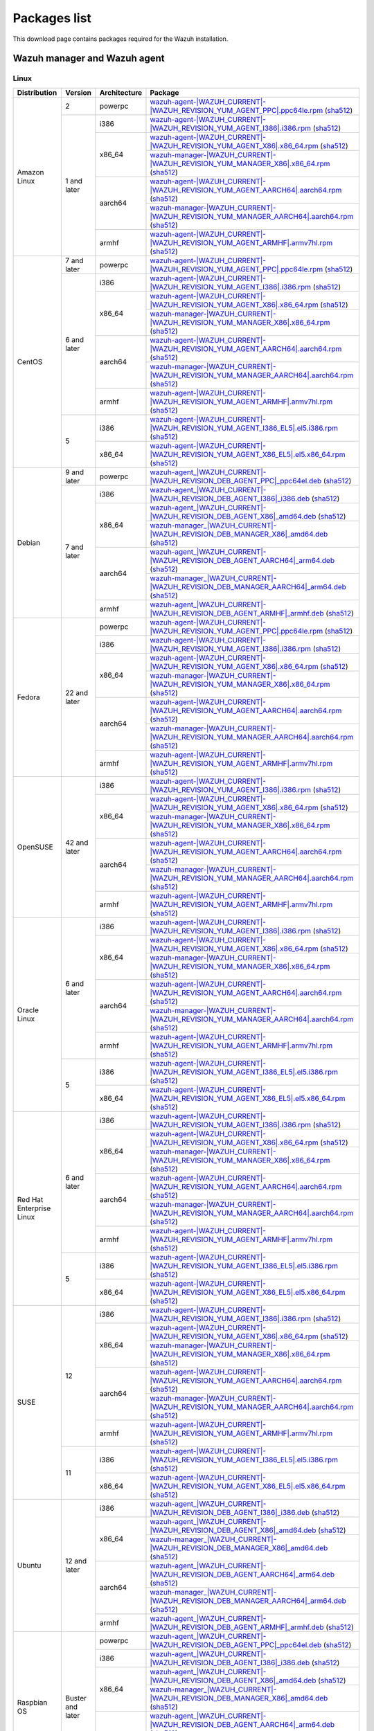 .. Copyright (C) 2015, Wazuh, Inc.

.. meta::
  :description: Find the packages required for Wazuh installation on this page. Available for AIX, Linux, HP-UX, macOS, Solaris, and Windows.

Packages list
=============

This download page contains packages required for the Wazuh installation.

.. _Wazuh_manager_agent_packages_list:

Wazuh manager and Wazuh agent
-----------------------------

Linux
^^^^^

.. |Amazon_i386_agent| replace:: `wazuh-agent-|WAZUH_CURRENT|-|WAZUH_REVISION_YUM_AGENT_I386|.i386.rpm <|RPM_AGENT_URL|-|WAZUH_CURRENT|-|WAZUH_REVISION_YUM_AGENT_I386|.i386.rpm>`__ (`sha512 <|CHECKSUMS_URL||WAZUH_CURRENT|/wazuh-agent-|WAZUH_CURRENT|-|WAZUH_REVISION_YUM_AGENT_I386|.i386.rpm.sha512>`__)

.. |Amazon_x86_64_agent| replace:: `wazuh-agent-|WAZUH_CURRENT|-|WAZUH_REVISION_YUM_AGENT_X86|.x86_64.rpm <|RPM_AGENT_URL|-|WAZUH_CURRENT|-|WAZUH_REVISION_YUM_AGENT_X86|.x86_64.rpm>`__ (`sha512 <|CHECKSUMS_URL||WAZUH_CURRENT|/wazuh-agent-|WAZUH_CURRENT|-|WAZUH_REVISION_YUM_AGENT_X86|.x86_64.rpm.sha512>`__)

.. |Amazon_x86_64_manager| replace:: `wazuh-manager-|WAZUH_CURRENT|-|WAZUH_REVISION_YUM_MANAGER_X86|.x86_64.rpm <|RPM_MANAGER_URL|-|WAZUH_CURRENT|-|WAZUH_REVISION_YUM_MANAGER_X86|.x86_64.rpm>`__ (`sha512 <|CHECKSUMS_URL||WAZUH_CURRENT|/wazuh-manager-|WAZUH_CURRENT|-|WAZUH_REVISION_YUM_MANAGER_X86|.x86_64.rpm.sha512>`__)

.. |Amazon_aarch64_agent| replace:: `wazuh-agent-|WAZUH_CURRENT|-|WAZUH_REVISION_YUM_AGENT_AARCH64|.aarch64.rpm <|RPM_AGENT_URL|-|WAZUH_CURRENT|-|WAZUH_REVISION_YUM_AGENT_AARCH64|.aarch64.rpm>`__ (`sha512 <|CHECKSUMS_URL||WAZUH_CURRENT|/wazuh-agent-|WAZUH_CURRENT|-|WAZUH_REVISION_YUM_AGENT_AARCH64|.aarch64.rpm.sha512>`__)

.. |Amazon_aarch64_manager| replace:: `wazuh-manager-|WAZUH_CURRENT|-|WAZUH_REVISION_YUM_MANAGER_AARCH64|.aarch64.rpm <|RPM_MANAGER_URL|-|WAZUH_CURRENT|-|WAZUH_REVISION_YUM_MANAGER_AARCH64|.aarch64.rpm>`__ (`sha512 <|CHECKSUMS_URL||WAZUH_CURRENT|/wazuh-manager-|WAZUH_CURRENT|-|WAZUH_REVISION_YUM_MANAGER_AARCH64|.aarch64.rpm.sha512>`__)

.. |Amazon_armhf_agent| replace:: `wazuh-agent-|WAZUH_CURRENT|-|WAZUH_REVISION_YUM_AGENT_ARMHF|.armv7hl.rpm <|RPM_AGENT_URL|-|WAZUH_CURRENT|-|WAZUH_REVISION_YUM_AGENT_ARMHF|.armv7hl.rpm>`__ (`sha512 <|CHECKSUMS_URL||WAZUH_CURRENT|/wazuh-agent-|WAZUH_CURRENT|-|WAZUH_REVISION_YUM_AGENT_ARMHF|.armv7hl.rpm.sha512>`__)

.. |CentOS7_powerpc_agent| replace:: `wazuh-agent-|WAZUH_CURRENT|-|WAZUH_REVISION_YUM_AGENT_PPC|.ppc64le.rpm <|RPM_AGENT_URL|-|WAZUH_CURRENT|-|WAZUH_REVISION_YUM_AGENT_PPC|.ppc64le.rpm>`__ (`sha512 <|CHECKSUMS_URL||WAZUH_CURRENT|/wazuh-agent-|WAZUH_CURRENT|-|WAZUH_REVISION_YUM_AGENT_PPC|.ppc64le.rpm.sha512>`__)

.. |CentOS6_i386_agent| replace:: `wazuh-agent-|WAZUH_CURRENT|-|WAZUH_REVISION_YUM_AGENT_I386|.i386.rpm <|RPM_AGENT_URL|-|WAZUH_CURRENT|-|WAZUH_REVISION_YUM_AGENT_I386|.i386.rpm>`__ (`sha512 <|CHECKSUMS_URL||WAZUH_CURRENT|/wazuh-agent-|WAZUH_CURRENT|-|WAZUH_REVISION_YUM_AGENT_I386|.i386.rpm.sha512>`__)

.. |CentOS6_x86_64_agent| replace:: `wazuh-agent-|WAZUH_CURRENT|-|WAZUH_REVISION_YUM_AGENT_X86|.x86_64.rpm <|RPM_AGENT_URL|-|WAZUH_CURRENT|-|WAZUH_REVISION_YUM_AGENT_X86|.x86_64.rpm>`__ (`sha512 <|CHECKSUMS_URL||WAZUH_CURRENT|/wazuh-agent-|WAZUH_CURRENT|-|WAZUH_REVISION_YUM_AGENT_X86|.x86_64.rpm.sha512>`__)

.. |CentOS6_x86_64_manager| replace:: `wazuh-manager-|WAZUH_CURRENT|-|WAZUH_REVISION_YUM_MANAGER_X86|.x86_64.rpm <|RPM_MANAGER_URL|-|WAZUH_CURRENT|-|WAZUH_REVISION_YUM_MANAGER_X86|.x86_64.rpm>`__ (`sha512 <|CHECKSUMS_URL||WAZUH_CURRENT|/wazuh-manager-|WAZUH_CURRENT|-|WAZUH_REVISION_YUM_MANAGER_X86|.x86_64.rpm.sha512>`__)

.. |CentOS6_aarch64_agent| replace:: `wazuh-agent-|WAZUH_CURRENT|-|WAZUH_REVISION_YUM_AGENT_AARCH64|.aarch64.rpm <|RPM_AGENT_URL|-|WAZUH_CURRENT|-|WAZUH_REVISION_YUM_AGENT_AARCH64|.aarch64.rpm>`__ (`sha512 <|CHECKSUMS_URL||WAZUH_CURRENT|/wazuh-agent-|WAZUH_CURRENT|-|WAZUH_REVISION_YUM_AGENT_AARCH64|.aarch64.rpm.sha512>`__)

.. |CentOS6_aarch64_manager| replace:: `wazuh-manager-|WAZUH_CURRENT|-|WAZUH_REVISION_YUM_MANAGER_AARCH64|.aarch64.rpm <|RPM_MANAGER_URL|-|WAZUH_CURRENT|-|WAZUH_REVISION_YUM_MANAGER_AARCH64|.aarch64.rpm>`__ (`sha512 <|CHECKSUMS_URL||WAZUH_CURRENT|/wazuh-manager-|WAZUH_CURRENT|-|WAZUH_REVISION_YUM_MANAGER_AARCH64|.aarch64.rpm.sha512>`__)

.. |CentOS6_armhf_agent| replace:: `wazuh-agent-|WAZUH_CURRENT|-|WAZUH_REVISION_YUM_AGENT_ARMHF|.armv7hl.rpm <|RPM_AGENT_URL|-|WAZUH_CURRENT|-|WAZUH_REVISION_YUM_AGENT_ARMHF|.armv7hl.rpm>`__ (`sha512 <|CHECKSUMS_URL||WAZUH_CURRENT|/wazuh-agent-|WAZUH_CURRENT|-|WAZUH_REVISION_YUM_AGENT_ARMHF|.armv7hl.rpm.sha512>`__)

.. |CentOS5_i386_agent| replace:: `wazuh-agent-|WAZUH_CURRENT|-|WAZUH_REVISION_YUM_AGENT_I386_EL5|.el5.i386.rpm <https://packages.wazuh.com/|WAZUH_CURRENT_MAJOR|/yum5/i386/wazuh-agent-|WAZUH_CURRENT|-|WAZUH_REVISION_YUM_AGENT_I386_EL5|.el5.i386.rpm>`__ (`sha512 <|CHECKSUMS_URL||WAZUH_CURRENT|/wazuh-agent-|WAZUH_CURRENT|-|WAZUH_REVISION_YUM_AGENT_I386_EL5|.el5.i386.rpm.sha512>`__)

.. |CentOS5_x86_64_agent| replace:: `wazuh-agent-|WAZUH_CURRENT|-|WAZUH_REVISION_YUM_AGENT_X86_EL5|.el5.x86_64.rpm <https://packages.wazuh.com/|WAZUH_CURRENT_MAJOR|/yum5/x86_64/wazuh-agent-|WAZUH_CURRENT|-|WAZUH_REVISION_YUM_AGENT_X86_EL5|.el5.x86_64.rpm>`__ (`sha512 <|CHECKSUMS_URL||WAZUH_CURRENT|/wazuh-agent-|WAZUH_CURRENT|-|WAZUH_REVISION_YUM_AGENT_X86_EL5|.el5.x86_64.rpm.sha512>`__)

.. |Debian9_powerpc_agent| replace:: `wazuh-agent_|WAZUH_CURRENT|-|WAZUH_REVISION_DEB_AGENT_PPC|_ppc64el.deb <|DEB_AGENT_URL|_|WAZUH_CURRENT|-|WAZUH_REVISION_DEB_AGENT_PPC|_ppc64el.deb>`__ (`sha512 <|CHECKSUMS_URL||WAZUH_CURRENT|/wazuh-agent_|WAZUH_CURRENT|-|WAZUH_REVISION_DEB_AGENT_PPC|_ppc64el.deb.sha512>`__)

.. |Debian7_i386_agent| replace:: `wazuh-agent_|WAZUH_CURRENT|-|WAZUH_REVISION_DEB_AGENT_I386|_i386.deb <|DEB_AGENT_URL|_|WAZUH_CURRENT|-|WAZUH_REVISION_DEB_AGENT_I386|_i386.deb>`__ (`sha512 <|CHECKSUMS_URL||WAZUH_CURRENT|/wazuh-agent_|WAZUH_CURRENT|-|WAZUH_REVISION_DEB_AGENT_I386|_i386.deb.sha512>`__)

.. |Debian7_x86_64_agent| replace:: `wazuh-agent_|WAZUH_CURRENT|-|WAZUH_REVISION_DEB_AGENT_X86|_amd64.deb <|DEB_AGENT_URL|_|WAZUH_CURRENT|-|WAZUH_REVISION_DEB_AGENT_X86|_amd64.deb>`__ (`sha512 <|CHECKSUMS_URL||WAZUH_CURRENT|/wazuh-agent_|WAZUH_CURRENT|-|WAZUH_REVISION_DEB_AGENT_X86|_amd64.deb.sha512>`__)

.. |Debian7_x86_64_manager| replace:: `wazuh-manager_|WAZUH_CURRENT|-|WAZUH_REVISION_DEB_MANAGER_X86|_amd64.deb <|DEB_MANAGER_URL|_|WAZUH_CURRENT|-|WAZUH_REVISION_DEB_MANAGER_X86|_amd64.deb>`__ (`sha512 <|CHECKSUMS_URL||WAZUH_CURRENT|/wazuh-manager_|WAZUH_CURRENT|-|WAZUH_REVISION_DEB_MANAGER_X86|_amd64.deb.sha512>`__)

.. |Debian7_aarch64_agent| replace:: `wazuh-agent_|WAZUH_CURRENT|-|WAZUH_REVISION_DEB_AGENT_AARCH64|_arm64.deb <|DEB_AGENT_URL|_|WAZUH_CURRENT|-|WAZUH_REVISION_DEB_AGENT_AARCH64|_arm64.deb>`__ (`sha512 <|CHECKSUMS_URL||WAZUH_CURRENT|/wazuh-agent_|WAZUH_CURRENT|-|WAZUH_REVISION_DEB_AGENT_AARCH64|_arm64.deb.sha512>`__)

.. |Debian7_aarch64_manager| replace:: `wazuh-manager_|WAZUH_CURRENT|-|WAZUH_REVISION_DEB_MANAGER_AARCH64|_arm64.deb <|DEB_MANAGER_URL|_|WAZUH_CURRENT|-|WAZUH_REVISION_DEB_MANAGER_AARCH64|_arm64.deb>`__ (`sha512 <|CHECKSUMS_URL||WAZUH_CURRENT|/wazuh-manager_|WAZUH_CURRENT|-|WAZUH_REVISION_DEB_MANAGER_AARCH64|_arm64.deb.sha512>`__)

.. |Debian7_armhf_agent| replace:: `wazuh-agent_|WAZUH_CURRENT|-|WAZUH_REVISION_DEB_AGENT_ARMHF|_armhf.deb <|DEB_AGENT_URL|_|WAZUH_CURRENT|-|WAZUH_REVISION_DEB_AGENT_ARMHF|_armhf.deb>`__ (`sha512 <|CHECKSUMS_URL||WAZUH_CURRENT|/wazuh-agent_|WAZUH_CURRENT|-|WAZUH_REVISION_DEB_AGENT_ARMHF|_armhf.deb.sha512>`__)

.. |Fedora22_i386_agent| replace:: `wazuh-agent-|WAZUH_CURRENT|-|WAZUH_REVISION_YUM_AGENT_I386|.i386.rpm <|RPM_AGENT_URL|-|WAZUH_CURRENT|-|WAZUH_REVISION_YUM_AGENT_I386|.i386.rpm>`__ (`sha512 <|CHECKSUMS_URL||WAZUH_CURRENT|/wazuh-agent-|WAZUH_CURRENT|-|WAZUH_REVISION_YUM_AGENT_I386|.i386.rpm.sha512>`__)

.. |Fedora22_x86_64_agent| replace:: `wazuh-agent-|WAZUH_CURRENT|-|WAZUH_REVISION_YUM_AGENT_X86|.x86_64.rpm <|RPM_AGENT_URL|-|WAZUH_CURRENT|-|WAZUH_REVISION_YUM_AGENT_X86|.x86_64.rpm>`__ (`sha512 <|CHECKSUMS_URL||WAZUH_CURRENT|/wazuh-agent-|WAZUH_CURRENT|-|WAZUH_REVISION_YUM_AGENT_X86|.x86_64.rpm.sha512>`__)

.. |Fedora22_x86_64_manager| replace:: `wazuh-manager-|WAZUH_CURRENT|-|WAZUH_REVISION_YUM_MANAGER_X86|.x86_64.rpm <|RPM_MANAGER_URL|-|WAZUH_CURRENT|-|WAZUH_REVISION_YUM_MANAGER_X86|.x86_64.rpm>`__ (`sha512 <|CHECKSUMS_URL||WAZUH_CURRENT|/wazuh-manager-|WAZUH_CURRENT|-|WAZUH_REVISION_YUM_MANAGER_X86|.x86_64.rpm.sha512>`__)

.. |Fedora22_aarch64_agent| replace:: `wazuh-agent-|WAZUH_CURRENT|-|WAZUH_REVISION_YUM_AGENT_AARCH64|.aarch64.rpm <|RPM_AGENT_URL|-|WAZUH_CURRENT|-|WAZUH_REVISION_YUM_AGENT_AARCH64|.aarch64.rpm>`__ (`sha512 <|CHECKSUMS_URL||WAZUH_CURRENT|/wazuh-agent-|WAZUH_CURRENT|-|WAZUH_REVISION_YUM_AGENT_AARCH64|.aarch64.rpm.sha512>`__)

.. |Fedora22_aarch64_manager| replace:: `wazuh-manager-|WAZUH_CURRENT|-|WAZUH_REVISION_YUM_MANAGER_AARCH64|.aarch64.rpm <|RPM_MANAGER_URL|-|WAZUH_CURRENT|-|WAZUH_REVISION_YUM_MANAGER_AARCH64|.aarch64.rpm>`__ (`sha512 <|CHECKSUMS_URL||WAZUH_CURRENT|/wazuh-manager-|WAZUH_CURRENT|-|WAZUH_REVISION_YUM_MANAGER_AARCH64|.aarch64.rpm.sha512>`__)

.. |Fedora22_armhf_agent| replace:: `wazuh-agent-|WAZUH_CURRENT|-|WAZUH_REVISION_YUM_AGENT_ARMHF|.armv7hl.rpm <|RPM_AGENT_URL|-|WAZUH_CURRENT|-|WAZUH_REVISION_YUM_AGENT_ARMHF|.armv7hl.rpm>`__ (`sha512 <|CHECKSUMS_URL||WAZUH_CURRENT|/wazuh-agent-|WAZUH_CURRENT|-|WAZUH_REVISION_YUM_AGENT_ARMHF|.armv7hl.rpm.sha512>`__)

.. |OpenSUSE_i386_agent| replace:: `wazuh-agent-|WAZUH_CURRENT|-|WAZUH_REVISION_YUM_AGENT_I386|.i386.rpm <|RPM_AGENT_URL|-|WAZUH_CURRENT|-|WAZUH_REVISION_YUM_AGENT_I386|.i386.rpm>`__ (`sha512 <|CHECKSUMS_URL||WAZUH_CURRENT|/wazuh-agent-|WAZUH_CURRENT|-|WAZUH_REVISION_YUM_AGENT_I386|.i386.rpm.sha512>`__)

.. |OpenSUSE_x86_64_agent| replace:: `wazuh-agent-|WAZUH_CURRENT|-|WAZUH_REVISION_YUM_AGENT_X86|.x86_64.rpm <|RPM_AGENT_URL|-|WAZUH_CURRENT|-|WAZUH_REVISION_YUM_AGENT_X86|.x86_64.rpm>`__ (`sha512 <|CHECKSUMS_URL||WAZUH_CURRENT|/wazuh-agent-|WAZUH_CURRENT|-|WAZUH_REVISION_YUM_AGENT_X86|.x86_64.rpm.sha512>`__)

.. |OpenSUSE_x86_64_manager| replace:: `wazuh-manager-|WAZUH_CURRENT|-|WAZUH_REVISION_YUM_MANAGER_X86|.x86_64.rpm <|RPM_MANAGER_URL|-|WAZUH_CURRENT|-|WAZUH_REVISION_YUM_MANAGER_X86|.x86_64.rpm>`__ (`sha512 <|CHECKSUMS_URL||WAZUH_CURRENT|/wazuh-manager-|WAZUH_CURRENT|-|WAZUH_REVISION_YUM_MANAGER_X86|.x86_64.rpm.sha512>`__)

.. |OpenSUSE_aarch64_agent| replace:: `wazuh-agent-|WAZUH_CURRENT|-|WAZUH_REVISION_YUM_AGENT_AARCH64|.aarch64.rpm <|RPM_AGENT_URL|-|WAZUH_CURRENT|-|WAZUH_REVISION_YUM_AGENT_AARCH64|.aarch64.rpm>`__ (`sha512 <|CHECKSUMS_URL||WAZUH_CURRENT|/wazuh-agent-|WAZUH_CURRENT|-|WAZUH_REVISION_YUM_AGENT_AARCH64|.aarch64.rpm.sha512>`__)

.. |OpenSUSE_aarch64_manager| replace:: `wazuh-manager-|WAZUH_CURRENT|-|WAZUH_REVISION_YUM_MANAGER_AARCH64|.aarch64.rpm <|RPM_MANAGER_URL|-|WAZUH_CURRENT|-|WAZUH_REVISION_YUM_MANAGER_AARCH64|.aarch64.rpm>`__ (`sha512 <|CHECKSUMS_URL||WAZUH_CURRENT|/wazuh-manager-|WAZUH_CURRENT|-|WAZUH_REVISION_YUM_MANAGER_AARCH64|.aarch64.rpm.sha512>`__)

.. |OpenSUSE_armhf_agent| replace:: `wazuh-agent-|WAZUH_CURRENT|-|WAZUH_REVISION_YUM_AGENT_ARMHF|.armv7hl.rpm <|RPM_AGENT_URL|-|WAZUH_CURRENT|-|WAZUH_REVISION_YUM_AGENT_ARMHF|.armv7hl.rpm>`__ (`sha512 <|CHECKSUMS_URL||WAZUH_CURRENT|/wazuh-agent-|WAZUH_CURRENT|-|WAZUH_REVISION_YUM_AGENT_ARMHF|.armv7hl.rpm.sha512>`__)

.. |Oracle6_i386_agent| replace:: `wazuh-agent-|WAZUH_CURRENT|-|WAZUH_REVISION_YUM_AGENT_I386|.i386.rpm <|RPM_AGENT_URL|-|WAZUH_CURRENT|-|WAZUH_REVISION_YUM_AGENT_I386|.i386.rpm>`__ (`sha512 <|CHECKSUMS_URL||WAZUH_CURRENT|/wazuh-agent-|WAZUH_CURRENT|-|WAZUH_REVISION_YUM_AGENT_I386|.i386.rpm.sha512>`__)

.. |Oracle6_x86_64_agent| replace:: `wazuh-agent-|WAZUH_CURRENT|-|WAZUH_REVISION_YUM_AGENT_X86|.x86_64.rpm <|RPM_AGENT_URL|-|WAZUH_CURRENT|-|WAZUH_REVISION_YUM_AGENT_X86|.x86_64.rpm>`__ (`sha512 <|CHECKSUMS_URL||WAZUH_CURRENT|/wazuh-agent-|WAZUH_CURRENT|-|WAZUH_REVISION_YUM_AGENT_X86|.x86_64.rpm.sha512>`__)

.. |Oracle6_x86_64_manager| replace:: `wazuh-manager-|WAZUH_CURRENT|-|WAZUH_REVISION_YUM_MANAGER_X86|.x86_64.rpm <|RPM_MANAGER_URL|-|WAZUH_CURRENT|-|WAZUH_REVISION_YUM_MANAGER_X86|.x86_64.rpm>`__ (`sha512 <|CHECKSUMS_URL||WAZUH_CURRENT|/wazuh-manager-|WAZUH_CURRENT|-|WAZUH_REVISION_YUM_MANAGER_X86|.x86_64.rpm.sha512>`__)

.. |Oracle6_aarch64_agent| replace:: `wazuh-agent-|WAZUH_CURRENT|-|WAZUH_REVISION_YUM_AGENT_AARCH64|.aarch64.rpm <|RPM_AGENT_URL|-|WAZUH_CURRENT|-|WAZUH_REVISION_YUM_AGENT_AARCH64|.aarch64.rpm>`__ (`sha512 <|CHECKSUMS_URL||WAZUH_CURRENT|/wazuh-agent-|WAZUH_CURRENT|-|WAZUH_REVISION_YUM_AGENT_AARCH64|.aarch64.rpm.sha512>`__)

.. |Oracle6_aarch64_manager| replace:: `wazuh-manager-|WAZUH_CURRENT|-|WAZUH_REVISION_YUM_MANAGER_AARCH64|.aarch64.rpm <|RPM_MANAGER_URL|-|WAZUH_CURRENT|-|WAZUH_REVISION_YUM_MANAGER_AARCH64|.aarch64.rpm>`__ (`sha512 <|CHECKSUMS_URL||WAZUH_CURRENT|/wazuh-manager-|WAZUH_CURRENT|-|WAZUH_REVISION_YUM_MANAGER_AARCH64|.aarch64.rpm.sha512>`__)

.. |Oracle6_armhf_agent| replace:: `wazuh-agent-|WAZUH_CURRENT|-|WAZUH_REVISION_YUM_AGENT_ARMHF|.armv7hl.rpm <|RPM_AGENT_URL|-|WAZUH_CURRENT|-|WAZUH_REVISION_YUM_AGENT_ARMHF|.armv7hl.rpm>`__ (`sha512 <|CHECKSUMS_URL||WAZUH_CURRENT|/wazuh-agent-|WAZUH_CURRENT|-|WAZUH_REVISION_YUM_AGENT_ARMHF|.armv7hl.rpm.sha512>`__)

.. |Oracle5_i386_agent| replace:: `wazuh-agent-|WAZUH_CURRENT|-|WAZUH_REVISION_YUM_AGENT_I386_EL5|.el5.i386.rpm <https://packages.wazuh.com/|WAZUH_CURRENT_MAJOR|/yum5/i386/wazuh-agent-|WAZUH_CURRENT|-|WAZUH_REVISION_YUM_AGENT_I386_EL5|.el5.i386.rpm>`__ (`sha512 <|CHECKSUMS_URL||WAZUH_CURRENT|/wazuh-agent-|WAZUH_CURRENT|-|WAZUH_REVISION_YUM_AGENT_I386_EL5|.el5.i386.rpm.sha512>`__)

.. |Oracle5_x86_64_agent| replace:: `wazuh-agent-|WAZUH_CURRENT|-|WAZUH_REVISION_YUM_AGENT_X86_EL5|.el5.x86_64.rpm <https://packages.wazuh.com/|WAZUH_CURRENT_MAJOR|/yum5/x86_64/wazuh-agent-|WAZUH_CURRENT|-|WAZUH_REVISION_YUM_AGENT_X86_EL5|.el5.x86_64.rpm>`__ (`sha512 <|CHECKSUMS_URL||WAZUH_CURRENT|/wazuh-agent-|WAZUH_CURRENT|-|WAZUH_REVISION_YUM_AGENT_X86_EL5|.el5.x86_64.rpm.sha512>`__)

.. |RHEL6_i386_agent| replace:: `wazuh-agent-|WAZUH_CURRENT|-|WAZUH_REVISION_YUM_AGENT_I386|.i386.rpm <|RPM_AGENT_URL|-|WAZUH_CURRENT|-|WAZUH_REVISION_YUM_AGENT_I386|.i386.rpm>`__ (`sha512 <|CHECKSUMS_URL||WAZUH_CURRENT|/wazuh-agent-|WAZUH_CURRENT|-|WAZUH_REVISION_YUM_AGENT_I386|.i386.rpm.sha512>`__)

.. |RHEL6_x86_64_agent| replace:: `wazuh-agent-|WAZUH_CURRENT|-|WAZUH_REVISION_YUM_AGENT_X86|.x86_64.rpm <|RPM_AGENT_URL|-|WAZUH_CURRENT|-|WAZUH_REVISION_YUM_AGENT_X86|.x86_64.rpm>`__ (`sha512 <|CHECKSUMS_URL||WAZUH_CURRENT|/wazuh-agent-|WAZUH_CURRENT|-|WAZUH_REVISION_YUM_AGENT_X86|.x86_64.rpm.sha512>`__)

.. |RHEL6_x86_64_manager| replace:: `wazuh-manager-|WAZUH_CURRENT|-|WAZUH_REVISION_YUM_MANAGER_X86|.x86_64.rpm <|RPM_MANAGER_URL|-|WAZUH_CURRENT|-|WAZUH_REVISION_YUM_MANAGER_X86|.x86_64.rpm>`__ (`sha512 <|CHECKSUMS_URL||WAZUH_CURRENT|/wazuh-manager-|WAZUH_CURRENT|-|WAZUH_REVISION_YUM_MANAGER_X86|.x86_64.rpm.sha512>`__)

.. |RHEL6_aarch64_agent| replace:: `wazuh-agent-|WAZUH_CURRENT|-|WAZUH_REVISION_YUM_AGENT_AARCH64|.aarch64.rpm <|RPM_AGENT_URL|-|WAZUH_CURRENT|-|WAZUH_REVISION_YUM_AGENT_AARCH64|.aarch64.rpm>`__ (`sha512 <|CHECKSUMS_URL||WAZUH_CURRENT|/wazuh-agent-|WAZUH_CURRENT|-|WAZUH_REVISION_YUM_AGENT_AARCH64|.aarch64.rpm.sha512>`__)

.. |RHEL6_aarch64_manager| replace:: `wazuh-manager-|WAZUH_CURRENT|-|WAZUH_REVISION_YUM_MANAGER_AARCH64|.aarch64.rpm <|RPM_MANAGER_URL|-|WAZUH_CURRENT|-|WAZUH_REVISION_YUM_MANAGER_AARCH64|.aarch64.rpm>`__ (`sha512 <|CHECKSUMS_URL||WAZUH_CURRENT|/wazuh-manager-|WAZUH_CURRENT|-|WAZUH_REVISION_YUM_MANAGER_AARCH64|.aarch64.rpm.sha512>`__)

.. |RHEL6_armhf_agent| replace:: `wazuh-agent-|WAZUH_CURRENT|-|WAZUH_REVISION_YUM_AGENT_ARMHF|.armv7hl.rpm <|RPM_AGENT_URL|-|WAZUH_CURRENT|-|WAZUH_REVISION_YUM_AGENT_ARMHF|.armv7hl.rpm>`__ (`sha512 <|CHECKSUMS_URL||WAZUH_CURRENT|/wazuh-agent-|WAZUH_CURRENT|-|WAZUH_REVISION_YUM_AGENT_ARMHF|.armv7hl.rpm.sha512>`__)

.. |RHEL5_i386_agent| replace:: `wazuh-agent-|WAZUH_CURRENT|-|WAZUH_REVISION_YUM_AGENT_I386_EL5|.el5.i386.rpm <https://packages.wazuh.com/|WAZUH_CURRENT_MAJOR|/yum5/i386/wazuh-agent-|WAZUH_CURRENT|-|WAZUH_REVISION_YUM_AGENT_I386_EL5|.el5.i386.rpm>`__ (`sha512 <|CHECKSUMS_URL||WAZUH_CURRENT|/wazuh-agent-|WAZUH_CURRENT|-|WAZUH_REVISION_YUM_AGENT_I386_EL5|.el5.i386.rpm.sha512>`__)

.. |RHEL5_x86_64_agent| replace:: `wazuh-agent-|WAZUH_CURRENT|-|WAZUH_REVISION_YUM_AGENT_X86_EL5|.el5.x86_64.rpm <https://packages.wazuh.com/|WAZUH_CURRENT_MAJOR|/yum5/x86_64/wazuh-agent-|WAZUH_CURRENT|-|WAZUH_REVISION_YUM_AGENT_X86_EL5|.el5.x86_64.rpm>`__ (`sha512 <|CHECKSUMS_URL||WAZUH_CURRENT|/wazuh-agent-|WAZUH_CURRENT|-|WAZUH_REVISION_YUM_AGENT_X86_EL5|.el5.x86_64.rpm.sha512>`__)

.. |SUSE12_i386_agent| replace:: `wazuh-agent-|WAZUH_CURRENT|-|WAZUH_REVISION_YUM_AGENT_I386|.i386.rpm <|RPM_AGENT_URL|-|WAZUH_CURRENT|-|WAZUH_REVISION_YUM_AGENT_I386|.i386.rpm>`__ (`sha512 <|CHECKSUMS_URL||WAZUH_CURRENT|/wazuh-agent-|WAZUH_CURRENT|-|WAZUH_REVISION_YUM_AGENT_I386|.i386.rpm.sha512>`__)

.. |SUSE12_x86_64_agent| replace:: `wazuh-agent-|WAZUH_CURRENT|-|WAZUH_REVISION_YUM_AGENT_X86|.x86_64.rpm <|RPM_AGENT_URL|-|WAZUH_CURRENT|-|WAZUH_REVISION_YUM_AGENT_X86|.x86_64.rpm>`__ (`sha512 <|CHECKSUMS_URL||WAZUH_CURRENT|/wazuh-agent-|WAZUH_CURRENT|-|WAZUH_REVISION_YUM_AGENT_X86|.x86_64.rpm.sha512>`__)

.. |SUSE12_x86_64_manager| replace:: `wazuh-manager-|WAZUH_CURRENT|-|WAZUH_REVISION_YUM_MANAGER_X86|.x86_64.rpm <|RPM_MANAGER_URL|-|WAZUH_CURRENT|-|WAZUH_REVISION_YUM_MANAGER_X86|.x86_64.rpm>`__ (`sha512 <|CHECKSUMS_URL||WAZUH_CURRENT|/wazuh-manager-|WAZUH_CURRENT|-|WAZUH_REVISION_YUM_MANAGER_X86|.x86_64.rpm.sha512>`__)

.. |SUSE12_aarch64_agent| replace:: `wazuh-agent-|WAZUH_CURRENT|-|WAZUH_REVISION_YUM_AGENT_AARCH64|.aarch64.rpm <|RPM_AGENT_URL|-|WAZUH_CURRENT|-|WAZUH_REVISION_YUM_AGENT_AARCH64|.aarch64.rpm>`__ (`sha512 <|CHECKSUMS_URL||WAZUH_CURRENT|/wazuh-agent-|WAZUH_CURRENT|-|WAZUH_REVISION_YUM_AGENT_AARCH64|.aarch64.rpm.sha512>`__)

.. |SUSE12_aarch64_manager| replace:: `wazuh-manager-|WAZUH_CURRENT|-|WAZUH_REVISION_YUM_MANAGER_AARCH64|.aarch64.rpm <|RPM_MANAGER_URL|-|WAZUH_CURRENT|-|WAZUH_REVISION_YUM_MANAGER_AARCH64|.aarch64.rpm>`__ (`sha512 <|CHECKSUMS_URL||WAZUH_CURRENT|/wazuh-manager-|WAZUH_CURRENT|-|WAZUH_REVISION_YUM_MANAGER_AARCH64|.aarch64.rpm.sha512>`__)

.. |SUSE12_armhf_agent| replace:: `wazuh-agent-|WAZUH_CURRENT|-|WAZUH_REVISION_YUM_AGENT_ARMHF|.armv7hl.rpm <|RPM_AGENT_URL|-|WAZUH_CURRENT|-|WAZUH_REVISION_YUM_AGENT_ARMHF|.armv7hl.rpm>`__ (`sha512 <|CHECKSUMS_URL||WAZUH_CURRENT|/wazuh-agent-|WAZUH_CURRENT|-|WAZUH_REVISION_YUM_AGENT_ARMHF|.armv7hl.rpm.sha512>`__)

.. |SUSE11_i386_agent| replace:: `wazuh-agent-|WAZUH_CURRENT|-|WAZUH_REVISION_YUM_AGENT_I386_EL5|.el5.i386.rpm <https://packages.wazuh.com/|WAZUH_CURRENT_MAJOR|/yum5/i386/wazuh-agent-|WAZUH_CURRENT|-|WAZUH_REVISION_YUM_AGENT_I386_EL5|.el5.i386.rpm>`__ (`sha512 <|CHECKSUMS_URL||WAZUH_CURRENT|/wazuh-agent-|WAZUH_CURRENT|-|WAZUH_REVISION_YUM_AGENT_I386_EL5|.el5.i386.rpm.sha512>`__)

.. |SUSE11_x86_64_agent| replace:: `wazuh-agent-|WAZUH_CURRENT|-|WAZUH_REVISION_YUM_AGENT_X86_EL5|.el5.x86_64.rpm <https://packages.wazuh.com/|WAZUH_CURRENT_MAJOR|/yum5/x86_64/wazuh-agent-|WAZUH_CURRENT|-|WAZUH_REVISION_YUM_AGENT_X86_EL5|.el5.x86_64.rpm>`__ (`sha512 <|CHECKSUMS_URL||WAZUH_CURRENT|/wazuh-agent-|WAZUH_CURRENT|-|WAZUH_REVISION_YUM_AGENT_X86_EL5|.el5.x86_64.rpm.sha512>`__)

.. |Ubuntu12_i386_agent| replace:: `wazuh-agent_|WAZUH_CURRENT|-|WAZUH_REVISION_DEB_AGENT_I386|_i386.deb <|DEB_AGENT_URL|_|WAZUH_CURRENT|-|WAZUH_REVISION_DEB_AGENT_I386|_i386.deb>`__ (`sha512 <|CHECKSUMS_URL||WAZUH_CURRENT|/wazuh-agent_|WAZUH_CURRENT|-|WAZUH_REVISION_DEB_AGENT_I386|_i386.deb.sha512>`__)

.. |Ubuntu12_x86_64_agent| replace:: `wazuh-agent_|WAZUH_CURRENT|-|WAZUH_REVISION_DEB_AGENT_X86|_amd64.deb <|DEB_AGENT_URL|_|WAZUH_CURRENT|-|WAZUH_REVISION_DEB_AGENT_X86|_amd64.deb>`__ (`sha512 <|CHECKSUMS_URL||WAZUH_CURRENT|/wazuh-agent_|WAZUH_CURRENT|-|WAZUH_REVISION_DEB_AGENT_X86|_amd64.deb.sha512>`__)

.. |Ubuntu12_x86_64_manager| replace:: `wazuh-manager_|WAZUH_CURRENT|-|WAZUH_REVISION_DEB_MANAGER_X86|_amd64.deb <|DEB_MANAGER_URL|_|WAZUH_CURRENT|-|WAZUH_REVISION_DEB_MANAGER_X86|_amd64.deb>`__ (`sha512 <|CHECKSUMS_URL||WAZUH_CURRENT|/wazuh-manager_|WAZUH_CURRENT|-|WAZUH_REVISION_DEB_MANAGER_X86|_amd64.deb.sha512>`__)

.. |Ubuntu12_aarch64_agent| replace:: `wazuh-agent_|WAZUH_CURRENT|-|WAZUH_REVISION_DEB_AGENT_AARCH64|_arm64.deb <|DEB_AGENT_URL|_|WAZUH_CURRENT|-|WAZUH_REVISION_DEB_AGENT_AARCH64|_arm64.deb>`__ (`sha512 <|CHECKSUMS_URL||WAZUH_CURRENT|/wazuh-agent_|WAZUH_CURRENT|-|WAZUH_REVISION_DEB_AGENT_AARCH64|_arm64.deb.sha512>`__)

.. |Ubuntu12_aarch64_manager| replace:: `wazuh-manager_|WAZUH_CURRENT|-|WAZUH_REVISION_DEB_MANAGER_AARCH64|_arm64.deb <|DEB_MANAGER_URL|_|WAZUH_CURRENT|-|WAZUH_REVISION_DEB_MANAGER_AARCH64|_arm64.deb>`__ (`sha512 <|CHECKSUMS_URL||WAZUH_CURRENT|/wazuh-manager_|WAZUH_CURRENT|-|WAZUH_REVISION_DEB_MANAGER_AARCH64|_arm64.deb.sha512>`__)

.. |Ubuntu12_armhf_agent| replace:: `wazuh-agent_|WAZUH_CURRENT|-|WAZUH_REVISION_DEB_AGENT_ARMHF|_armhf.deb <|DEB_AGENT_URL|_|WAZUH_CURRENT|-|WAZUH_REVISION_DEB_AGENT_ARMHF|_armhf.deb>`__ (`sha512 <|CHECKSUMS_URL||WAZUH_CURRENT|/wazuh-agent_|WAZUH_CURRENT|-|WAZUH_REVISION_DEB_AGENT_ARMHF|_armhf.deb.sha512>`__)

.. |Raspbian_x86_64_agent| replace:: `wazuh-agent_|WAZUH_CURRENT|-|WAZUH_REVISION_DEB_AGENT_X86|_amd64.deb <|DEB_AGENT_URL|_|WAZUH_CURRENT|-|WAZUH_REVISION_DEB_AGENT_X86|_amd64.deb>`__ (`sha512 <|CHECKSUMS_URL||WAZUH_CURRENT|/wazuh-agent_|WAZUH_CURRENT|-|WAZUH_REVISION_DEB_AGENT_X86|_amd64.deb.sha512>`__)

.. |Raspbian_x86_64_manager| replace:: `wazuh-manager_|WAZUH_CURRENT|-|WAZUH_REVISION_DEB_MANAGER_X86|_amd64.deb <|DEB_MANAGER_URL|_|WAZUH_CURRENT|-|WAZUH_REVISION_DEB_MANAGER_X86|_amd64.deb>`__ (`sha512 <|CHECKSUMS_URL||WAZUH_CURRENT|/wazuh-manager_|WAZUH_CURRENT|-|WAZUH_REVISION_DEB_MANAGER_X86|_amd64.deb.sha512>`__)

.. |Raspbian_aarch64_agent| replace:: `wazuh-agent_|WAZUH_CURRENT|-|WAZUH_REVISION_DEB_AGENT_AARCH64|_arm64.deb <|DEB_AGENT_URL|_|WAZUH_CURRENT|-|WAZUH_REVISION_DEB_AGENT_AARCH64|_arm64.deb>`__ (`sha512 <|CHECKSUMS_URL||WAZUH_CURRENT|/wazuh-agent_|WAZUH_CURRENT|-|WAZUH_REVISION_DEB_AGENT_AARCH64|_arm64.deb.sha512>`__)

.. |Raspbian_aarch64_manager| replace:: `wazuh-manager_|WAZUH_CURRENT|-|WAZUH_REVISION_DEB_MANAGER_AARCH64|_arm64.deb <|DEB_MANAGER_URL|_|WAZUH_CURRENT|-|WAZUH_REVISION_DEB_MANAGER_AARCH64|_arm64.deb>`__ (`sha512 <|CHECKSUMS_URL||WAZUH_CURRENT|/wazuh-manager_|WAZUH_CURRENT|-|WAZUH_REVISION_DEB_MANAGER_AARCH64|_arm64.deb.sha512>`__)

.. |Raspbian_armhf_agent| replace:: `wazuh-agent_|WAZUH_CURRENT|-|WAZUH_REVISION_DEB_AGENT_ARMHF|_armhf.deb <|DEB_AGENT_URL|_|WAZUH_CURRENT|-|WAZUH_REVISION_DEB_AGENT_ARMHF|_armhf.deb>`__ (`sha512 <|CHECKSUMS_URL||WAZUH_CURRENT|/wazuh-agent_|WAZUH_CURRENT|-|WAZUH_REVISION_DEB_AGENT_ARMHF|_armhf.deb.sha512>`__)

+-----------------------+-------------------+--------------+------------------------------------------+
| Distribution          | Version           | Architecture | Package                                  |
+=======================+===================+==============+==========================================+
|                       | 2                 |    powerpc   | |CentOS7_powerpc_agent|                  |
+ Amazon Linux          +-------------------+--------------+------------------------------------------+
|                       |                   |    i386      | |Amazon_i386_agent|                      |
+                       +                   +--------------+------------------------------------------+
|                       |                   |              | |Amazon_x86_64_agent|                    |
+                       +                   +    x86_64    +------------------------------------------+
|                       | 1 and later       |              | |Amazon_x86_64_manager|                  |
+                       +                   +--------------+------------------------------------------+
|                       |                   |              | |Amazon_aarch64_agent|                   |
+                       +                   +    aarch64   +------------------------------------------+
|                       |                   |              | |Amazon_aarch64_manager|                 |
+                       +                   +--------------+------------------------------------------+
|                       |                   |    armhf     | |Amazon_armhf_agent|                     |
+-----------------------+-------------------+--------------+------------------------------------------+
|                       |  7 and later      |    powerpc   | |CentOS7_powerpc_agent|                  |
+ CentOS                +-------------------+--------------+------------------------------------------+
|                       |                   |    i386      | |CentOS6_i386_agent|                     |
+                       +  6 and later      +--------------+------------------------------------------+
|                       |                   |              | |CentOS6_x86_64_agent|                   |
+                       +                   +    x86_64    +------------------------------------------+
|                       |                   |              | |CentOS6_x86_64_manager|                 |
+                       +                   +--------------+------------------------------------------+
|                       |                   |              | |CentOS6_aarch64_agent|                  |
+                       +                   +    aarch64   +------------------------------------------+
|                       |                   |              | |CentOS6_aarch64_manager|                |
+                       +                   +--------------+------------------------------------------+
|                       |                   |    armhf     | |CentOS6_armhf_agent|                    |
+                       +-------------------+--------------+------------------------------------------+
|                       |                   |    i386      | |CentOS5_i386_agent|                     |
+                       +  5                +--------------+------------------------------------------+
|                       |                   |    x86_64    | |CentOS5_x86_64_agent|                   |
+-----------------------+-------------------+--------------+------------------------------------------+
|                       |  9 and later      |    powerpc   | |Debian9_powerpc_agent|                  |
+ Debian                +-------------------+--------------+------------------------------------------+
|                       |                   |    i386      | |Debian7_i386_agent|                     |
+                       +  7 and later      +--------------+------------------------------------------+
|                       |                   |              | |Debian7_x86_64_agent|                   |
+                       +                   +    x86_64    +------------------------------------------+
|                       |                   |              | |Debian7_x86_64_manager|                 |
+                       +                   +--------------+------------------------------------------+
|                       |                   |              | |Debian7_aarch64_agent|                  |
+                       +                   +    aarch64   +------------------------------------------+
|                       |                   |              | |Debian7_aarch64_manager|                |
+                       +                   +--------------+------------------------------------------+
|                       |                   |    armhf     | |Debian7_armhf_agent|                    |
+-----------------------+-------------------+--------------+------------------------------------------+
|                       |                   |    powerpc   | |CentOS7_powerpc_agent|                  |
+ Fedora                + 22 and later      +--------------+------------------------------------------+
|                       |                   |    i386      | |Fedora22_i386_agent|                    |
+                       +                   +--------------+------------------------------------------+
|                       |                   |              | |Fedora22_x86_64_agent|                  |
+                       +                   +    x86_64    +------------------------------------------+
|                       |                   |              | |Fedora22_x86_64_manager|                |
+                       +                   +--------------+------------------------------------------+
|                       |                   |              | |Fedora22_aarch64_agent|                 |
+                       +                   +    aarch64   +------------------------------------------+
|                       |                   |              | |Fedora22_aarch64_manager|               |
+                       +                   +--------------+------------------------------------------+
|                       |                   |    armhf     | |Fedora22_armhf_agent|                   |
+-----------------------+-------------------+--------------+------------------------------------------+
|                       |                   |    i386      | |OpenSUSE_i386_agent|                    |
+ OpenSUSE              +  42 and later     +--------------+------------------------------------------+
|                       |                   |              | |OpenSUSE_x86_64_agent|                  |
+                       +                   +    x86_64    +------------------------------------------+
|                       |                   |              | |OpenSUSE_x86_64_manager|                |
+                       +                   +--------------+------------------------------------------+
|                       |                   |              | |OpenSUSE_aarch64_agent|                 |
+                       +                   +    aarch64   +------------------------------------------+
|                       |                   |              | |OpenSUSE_aarch64_manager|               |
+                       +                   +--------------+------------------------------------------+
|                       |                   |    armhf     | |OpenSUSE_armhf_agent|                   |
+-----------------------+-------------------+--------------+------------------------------------------+
|                       |                   |    i386      | |Oracle6_i386_agent|                     |
+ Oracle Linux          +  6 and later      +--------------+------------------------------------------+
|                       |                   |              | |Oracle6_x86_64_agent|                   |
+                       +                   +    x86_64    +------------------------------------------+
|                       |                   |              | |Oracle6_x86_64_manager|                 |
+                       +                   +--------------+------------------------------------------+
|                       |                   |              | |Oracle6_aarch64_agent|                  |
+                       +                   +    aarch64   +------------------------------------------+
|                       |                   |              | |Oracle6_aarch64_manager|                |
+                       +                   +--------------+------------------------------------------+
|                       |                   |    armhf     | |Oracle6_armhf_agent|                    |
+                       +-------------------+--------------+------------------------------------------+
|                       |                   |    i386      | |Oracle5_i386_agent|                     |
+                       +  5                +--------------+------------------------------------------+
|                       |                   |    x86_64    | |Oracle5_x86_64_agent|                   |
+-----------------------+-------------------+--------------+------------------------------------------+
|                       |                   |    i386      | |RHEL6_i386_agent|                       |
+ Red Hat               +  6 and later      +--------------+------------------------------------------+
| Enterprise Linux      |                   |              | |RHEL6_x86_64_agent|                     |
+                       +                   +    x86_64    +------------------------------------------+
|                       |                   |              | |RHEL6_x86_64_manager|                   |
+                       +                   +--------------+------------------------------------------+
|                       |                   |              | |RHEL6_aarch64_agent|                    |
+                       +                   +    aarch64   +------------------------------------------+
|                       |                   |              | |RHEL6_aarch64_manager|                  |
+                       +                   +--------------+------------------------------------------+
|                       |                   |    armhf     | |RHEL6_armhf_agent|                      |
+                       +-------------------+--------------+------------------------------------------+
|                       |                   |    i386      | |RHEL5_i386_agent|                       |
+                       +  5                +--------------+------------------------------------------+
|                       |                   |    x86_64    | |RHEL5_x86_64_agent|                     |
+-----------------------+-------------------+--------------+------------------------------------------+
|                       |                   |    i386      | |SUSE12_i386_agent|                      |
+ SUSE                  +  12               +--------------+------------------------------------------+
|                       |                   |              | |SUSE12_x86_64_agent|                    |
+                       +                   +    x86_64    +------------------------------------------+
|                       |                   |              | |SUSE12_x86_64_manager|                  |
+                       +                   +--------------+------------------------------------------+
|                       |                   |              | |SUSE12_aarch64_agent|                   |
+                       +                   +    aarch64   +------------------------------------------+
|                       |                   |              | |SUSE12_aarch64_manager|                 |
+                       +                   +--------------+------------------------------------------+
|                       |                   |    armhf     | |SUSE12_armhf_agent|                     |
+                       +-------------------+--------------+------------------------------------------+
|                       |                   |    i386      | |SUSE11_i386_agent|                      |
+                       +  11               +--------------+------------------------------------------+
|                       |                   |    x86_64    | |SUSE11_x86_64_agent|                    |
+-----------------------+-------------------+--------------+------------------------------------------+
|                       |                   |    i386      | |Ubuntu12_i386_agent|                    |
+ Ubuntu                +  12 and later     +--------------+------------------------------------------+
|                       |                   |              | |Ubuntu12_x86_64_agent|                  |
+                       +                   +    x86_64    +------------------------------------------+
|                       |                   |              | |Ubuntu12_x86_64_manager|                |
+                       +                   +--------------+------------------------------------------+
|                       |                   |              | |Ubuntu12_aarch64_agent|                 |
+                       +                   +    aarch64   +------------------------------------------+
|                       |                   |              | |Ubuntu12_aarch64_manager|               |
+                       +                   +--------------+------------------------------------------+
|                       |                   |    armhf     | |Ubuntu12_armhf_agent|                   |
+-----------------------+-------------------+--------------+------------------------------------------+
|                       | Buster and later  |    powerpc   | |Debian9_powerpc_agent|                  |
+ Raspbian OS           +                   +--------------+------------------------------------------+
|                       |                   |    i386      | |Debian7_i386_agent|                     |
+                       +                   +--------------+------------------------------------------+
|                       |                   |              | |Raspbian_x86_64_agent|                  |
+                       +                   +    x86_64    +------------------------------------------+
|                       |                   |              | |Raspbian_x86_64_manager|                |
+                       |                   +--------------+------------------------------------------+
|                       |                   |              | |Raspbian_aarch64_agent|                 |
+                       +                   +    aarch64   +------------------------------------------+
|                       |                   |              | |Raspbian_aarch64_manager|               |
+                       +                   +--------------+------------------------------------------+
|                       |                   |    armhf     | |Raspbian_armhf_agent|                   |
+-----------------------+-------------------+--------------+------------------------------------------+


Windows
^^^^^^^

.. |WindowsXP_32_64| replace:: `wazuh-agent-|WAZUH_CURRENT_WINDOWS|-|WAZUH_REVISION_WINDOWS|.msi <https://packages.wazuh.com/|WAZUH_CURRENT_MAJOR_WINDOWS|/windows/wazuh-agent-|WAZUH_CURRENT_WINDOWS|-|WAZUH_REVISION_WINDOWS|.msi>`__ (`sha512 <https://packages.wazuh.com/|WAZUH_CURRENT_MAJOR_WINDOWS|/checksums/wazuh/|WAZUH_CURRENT_WINDOWS|/wazuh-agent-|WAZUH_CURRENT_WINDOWS|-|WAZUH_REVISION_WINDOWS|.msi.sha512>`__)

+-----------------+--------------+---------------------------+
| Version         | Architecture | Package                   |
+=================+==============+===========================+
|  XP or later    |   32/64bits  | |WindowsXP_32_64|         |
+-----------------+--------------+---------------------------+

macOS
^^^^^

.. |macOS_64| replace:: `wazuh-agent-|WAZUH_CURRENT_OSX|-|WAZUH_REVISION_OSX|.pkg <https://packages.wazuh.com/|WAZUH_CURRENT_MAJOR_OSX|/macos/wazuh-agent-|WAZUH_CURRENT_OSX|-|WAZUH_REVISION_OSX|.pkg>`__ (`sha512 <https://packages.wazuh.com/|WAZUH_CURRENT_MAJOR_OSX|/checksums/wazuh/|WAZUH_CURRENT_OSX|/wazuh-agent-|WAZUH_CURRENT_OSX|-|WAZUH_REVISION_OSX|.pkg.sha512>`__)

+--------------+-------------------------+
| Architecture | Package                 |
+==============+=========================+
|    64bits    | |macOS_64|              |
+--------------+-------------------------+

Solaris
^^^^^^^

.. |Solaris10_i386| replace:: `wazuh-agent_v|WAZUH_CURRENT_SOLARIS10_i386|-sol10-i386.pkg <https://packages.wazuh.com/|WAZUH_CURRENT_MAJOR_SOLARIS10_i386|/solaris/i386/10/wazuh-agent_v|WAZUH_CURRENT_SOLARIS10_i386|-sol10-i386.pkg>`__ (`sha512 <https://packages.wazuh.com/|WAZUH_CURRENT_MAJOR_SOLARIS10_i386|/checksums/wazuh/|WAZUH_CURRENT_SOLARIS10_i386|/wazuh-agent_v|WAZUH_CURRENT_SOLARIS10_i386|-sol10-i386.pkg.sha512>`__)

.. |Solaris10_SPARC| replace:: `wazuh-agent_v|WAZUH_CURRENT_SOLARIS10_SPARC|-sol10-sparc.pkg <https://packages.wazuh.com/|WAZUH_CURRENT_MAJOR_SOLARIS10_SPARC|/solaris/sparc/10/wazuh-agent_v|WAZUH_CURRENT_SOLARIS10_SPARC|-sol10-sparc.pkg>`__ (`sha512 <https://packages.wazuh.com/|WAZUH_CURRENT_MAJOR_SOLARIS10_SPARC|/checksums/wazuh/|WAZUH_CURRENT_SOLARIS10_SPARC|/wazuh-agent_v|WAZUH_CURRENT_SOLARIS10_SPARC|-sol10-sparc.pkg.sha512>`__)

.. |Solaris11_i386| replace:: `wazuh-agent_v|WAZUH_CURRENT_SOLARIS11_i386|-sol11-i386.p5p <https://packages.wazuh.com/|WAZUH_CURRENT_MAJOR_SOLARIS11_i386|/solaris/i386/11/wazuh-agent_v|WAZUH_CURRENT_SOLARIS11_i386|-sol11-i386.p5p>`__ (`sha512 <https://packages.wazuh.com/|WAZUH_CURRENT_MAJOR_SOLARIS11_i386|/checksums/wazuh/|WAZUH_CURRENT_SOLARIS11_i386|/wazuh-agent_v|WAZUH_CURRENT_SOLARIS11_i386|-sol11-i386.p5p.sha512>`__)

.. |Solaris11_SPARC| replace:: `wazuh-agent_v|WAZUH_CURRENT_SOLARIS11_SPARC|-sol11-sparc.p5p <https://packages.wazuh.com/|WAZUH_CURRENT_MAJOR_SOLARIS11_SPARC|/solaris/sparc/11/wazuh-agent_v|WAZUH_CURRENT_SOLARIS11_SPARC|-sol11-sparc.p5p>`__ (`sha512 <https://packages.wazuh.com/|WAZUH_CURRENT_MAJOR_SOLARIS11_SPARC|/checksums/wazuh/|WAZUH_CURRENT_SOLARIS11_SPARC|/wazuh-agent_v|WAZUH_CURRENT_SOLARIS11_SPARC|-sol11-sparc.p5p.sha512>`__)

+---------+--------------+-------------------------+
| Version | Architecture | Package                 |
+=========+==============+=========================+
|         |     i386     | |Solaris10_i386|        |
+  10     +--------------+-------------------------+
|         |     SPARC    | |Solaris10_SPARC|       |
+---------+--------------+-------------------------+
|         |     i386     | |Solaris11_i386|        |
+  11     +--------------+-------------------------+
|         |     SPARC    | |Solaris11_SPARC|       |
+---------+--------------+-------------------------+

AIX
^^^

.. |AIX_powerpc| replace:: `wazuh-agent-|WAZUH_CURRENT_AIX|-|WAZUH_REVISION_AIX|.aix.ppc.rpm <https://packages.wazuh.com/|WAZUH_CURRENT_MAJOR_AIX|/aix/wazuh-agent-|WAZUH_CURRENT_AIX|-|WAZUH_REVISION_AIX|.aix.ppc.rpm>`__ (`sha512 <https://packages.wazuh.com/|WAZUH_CURRENT_MAJOR_AIX|/checksums/wazuh/|WAZUH_CURRENT_AIX|/wazuh-agent-|WAZUH_CURRENT_AIX|-|WAZUH_REVISION_AIX|.aix.ppc.rpm.sha512>`__)

+-----------------+--------------+----------------------------------------+
| Version         | Architecture | Package                                |
+=================+==============+========================================+
| 6.1 or greater  |    PowerPC   | |AIX_powerpc|                          |
+-----------------+--------------+----------------------------------------+

HP-UX
^^^^^

.. |HPUX_itanium| replace:: `wazuh-agent-|WAZUH_CURRENT_HPUX|-|WAZUH_REVISION_HPUX|-hpux-11v3-ia64.tar <https://packages.wazuh.com/|WAZUH_CURRENT_MAJOR_HPUX|/hp-ux/wazuh-agent-|WAZUH_CURRENT_HPUX|-|WAZUH_REVISION_HPUX|-hpux-11v3-ia64.tar>`__ (`sha512 <https://packages.wazuh.com/|WAZUH_CURRENT_MAJOR_HPUX|/checksums/wazuh/|WAZUH_CURRENT_HPUX|/wazuh-agent-|WAZUH_CURRENT_HPUX|-|WAZUH_REVISION_HPUX|-hpux-11v3-ia64.tar.sha512>`__)

+-----------------+--------------+-------------------+
| Version         | Architecture | Package           |
+=================+==============+===================+
|  11.31          |   Itanium    | |HPUX_itanium|    |
+-----------------+--------------+-------------------+


Wazuh indexer
-------------

.. |IndexerRPM| replace:: `wazuh-indexer-|WAZUH_CURRENT|-|WAZUH_INDEXER_CURRENT_REV|.|WAZUH_INDEXER_x64_RPM|.rpm <https://packages.wazuh.com/4.x/yum/wazuh-indexer-|WAZUH_CURRENT|-|WAZUH_INDEXER_CURRENT_REV|.|WAZUH_INDEXER_x64_RPM|.rpm>`__ (`sha512 <https://packages.wazuh.com/4.x/checksums/wazuh/|WAZUH_CURRENT|/wazuh-indexer-|WAZUH_CURRENT|-|WAZUH_INDEXER_CURRENT_REV|.|WAZUH_INDEXER_x64_RPM|.rpm.sha512>`__)

.. |IndexerDEB| replace:: `wazuh-indexer_|WAZUH_CURRENT|-|WAZUH_INDEXER_CURRENT_REV|_|WAZUH_INDEXER_x64_DEB|.deb <https://packages.wazuh.com/4.x/apt/pool/main/w/wazuh-indexer/wazuh-indexer_|WAZUH_CURRENT|-|WAZUH_INDEXER_CURRENT_REV|_|WAZUH_INDEXER_x64_DEB|.deb>`__ (`sha512 <https://packages.wazuh.com/4.x/checksums/wazuh/|WAZUH_CURRENT|/wazuh-indexer_|WAZUH_CURRENT|-|WAZUH_INDEXER_CURRENT_REV|_|WAZUH_INDEXER_x64_DEB|.deb.sha512>`__)


+--------------+------------------+
| Package type | Package          |
+==============+==================+
|     RPM      | |IndexerRPM|     |
+--------------+------------------+
|     DEB      | |IndexerDEB|     |
+--------------+------------------+


Wazuh dashboard
---------------

.. |DashboardRPM| replace:: `wazuh-dashboard-|WAZUH_CURRENT|-|WAZUH_DASHBOARD_CURRENT_REV_RPM|.|WAZUH_DASHBOARD_x64_RPM|.rpm <https://packages.wazuh.com/4.x/yum/wazuh-dashboard-|WAZUH_CURRENT|-|WAZUH_DASHBOARD_CURRENT_REV_RPM|.|WAZUH_DASHBOARD_x64_RPM|.rpm>`__ (`sha512 <https://packages.wazuh.com/4.x/checksums/wazuh/|WAZUH_CURRENT|/wazuh-dashboard-|WAZUH_CURRENT|-|WAZUH_DASHBOARD_CURRENT_REV_RPM|.|WAZUH_DASHBOARD_x64_RPM|.rpm.sha512>`__)

.. |DashboardDEB| replace:: `wazuh-dashboard_|WAZUH_CURRENT|-|WAZUH_DASHBOARD_CURRENT_REV_DEB|_|WAZUH_DASHBOARD_x64_DEB|.deb <https://packages.wazuh.com/4.x/apt/pool/main/w/wazuh-dashboard/wazuh-dashboard_|WAZUH_CURRENT|-|WAZUH_DASHBOARD_CURRENT_REV_DEB|_|WAZUH_DASHBOARD_x64_DEB|.deb>`__ (`sha512 <https://packages.wazuh.com/4.x/checksums/wazuh/|WAZUH_CURRENT|/wazuh-dashboard_|WAZUH_CURRENT|-|WAZUH_DASHBOARD_CURRENT_REV_DEB|_|WAZUH_DASHBOARD_x64_DEB|.deb.sha512>`__)

+--------------+------------------+
| Package type | Package          |
+==============+==================+
|     RPM      | |DashboardRPM|   |
+--------------+------------------+
|     DEB      | |DashboardDEB|   |
+--------------+------------------+

Virtual machine
---------------

.. |VM_CentOS7_64_OVA| replace:: `wazuh-|WAZUH_CURRENT_OVA|.ova <https://packages.wazuh.com/|WAZUH_CURRENT_MAJOR_OVA|/vm/wazuh-|WAZUH_CURRENT_OVA|.ova>`__ (`sha512 <https://packages.wazuh.com/|WAZUH_CURRENT_MAJOR_OVA|/checksums/wazuh/|WAZUH_CURRENT_OVA|/wazuh-|WAZUH_CURRENT_OVA|.ova.sha512>`__)

+--------------+--------------+--------------+---------+--------------------------------------+
| Distribution | Architecture | VM Format    | Version | Package                              |
+==============+==============+==============+=========+======================================+
|   CentOS 7   |    64bits    |      OVA     |  |WAZUH_CURRENT_OVA| | |VM_CentOS7_64_OVA|                  |
+--------------+--------------+--------------+---------+--------------------------------------+

MSU
---

+-------------------+--------------+---------------------------------------------------------------------------------------------------------------------------------------------------------------------------------------------------------------------------------------+
| Version           | Architecture | Package                                                                                                                                                                                                                               |
+===================+==============+=======================================================================================================================================================================================================================================+
|  4.0.0 or later   |   32/64bits  | `msu-updates.json.gz <https://feed.wazuh.com/vulnerability-detector/windows/msu-updates.json.gz>`_ (`sha256 <https://feed.wazuh.com/vulnerability-detector/windows/msu-updates.meta>`__)                                              |
+-------------------+--------------+---------------------------------------------------------------------------------------------------------------------------------------------------------------------------------------------------------------------------------------+

WPK
---

Linux
^^^^^

.. |WPK_Linux| replace:: `wazuh_agent_v|WAZUH_CURRENT|_linux_x86_64.wpk <https://packages.wazuh.com/4.x/wpk/linux/x86_64/wazuh_agent_v|WAZUH_CURRENT|_linux_x86_64.wpk>`__ (`sha512 <https://packages.wazuh.com/|WAZUH_CURRENT_MAJOR|/checksums/wazuh/|WAZUH_CURRENT|/wazuh_agent_v|WAZUH_CURRENT|_linux_x86_64.wpk.sha512>`__)
.. |W_Current| replace:: |WAZUH_CURRENT|

+--------------+------------------+--------------+-------------------------+
| Distribution | Version          | Architecture | WPK Package             |
+==============+==================+==============+=========================+
|    Linux     | |W_Current|      |    64bit     | |WPK_Linux|             |
+--------------+------------------+--------------+-------------------------+

Windows
^^^^^^^

.. |WPK_Windows| replace:: `wazuh_agent_v|WAZUH_CURRENT_WINDOWS|_windows.wpk <https://packages.wazuh.com/4.x/wpk/windows/wazuh_agent_v|WAZUH_CURRENT_WINDOWS|_windows.wpk>`__ (`sha512 <https://packages.wazuh.com/|WAZUH_CURRENT_MAJOR_WINDOWS|/checksums/wazuh/|WAZUH_CURRENT_WINDOWS|/wazuh_agent_v|WAZUH_CURRENT_WINDOWS|_windows.wpk.sha512>`__)
.. |W_Current_Windows| replace:: |WAZUH_CURRENT_WINDOWS|

+--------------+-----------------------+--------------+--------------------+
| Distribution | Version               | Architecture | WPK Package        |
+==============+=======================+==============+====================+
|   Windows    |  |W_Current_Windows|  |   32/64bit   |  |WPK_Windows|     |
+--------------+-----------------------+--------------+--------------------+

macOS
^^^^^

.. |WPK_macOS| replace:: `wazuh_agent_v|WAZUH_CURRENT_OSX|_macos_x86_64.wpk <https://packages.wazuh.com/4.x/wpk/macos/x86_64/pkg/wazuh_agent_v|WAZUH_CURRENT_OSX|_macos_x86_64.wpk>`__ (`sha512 <https://packages.wazuh.com/|WAZUH_CURRENT_MAJOR_OSX|/checksums/wazuh/|WAZUH_CURRENT_OSX|/wazuh_agent_v|WAZUH_CURRENT_OSX|_macos_x86_64.wpk.sha512>`__)
.. |W_Current_OSX| replace:: |WAZUH_CURRENT_OSX|

+--------------+------------------+--------------+-------------------------+
| Distribution | Version          | Architecture | WPK Package             |
+==============+==================+==============+=========================+
|    macOS     | |W_Current_OSX|  |    64bit     | |WPK_macOS|             |
+--------------+------------------+--------------+-------------------------+
